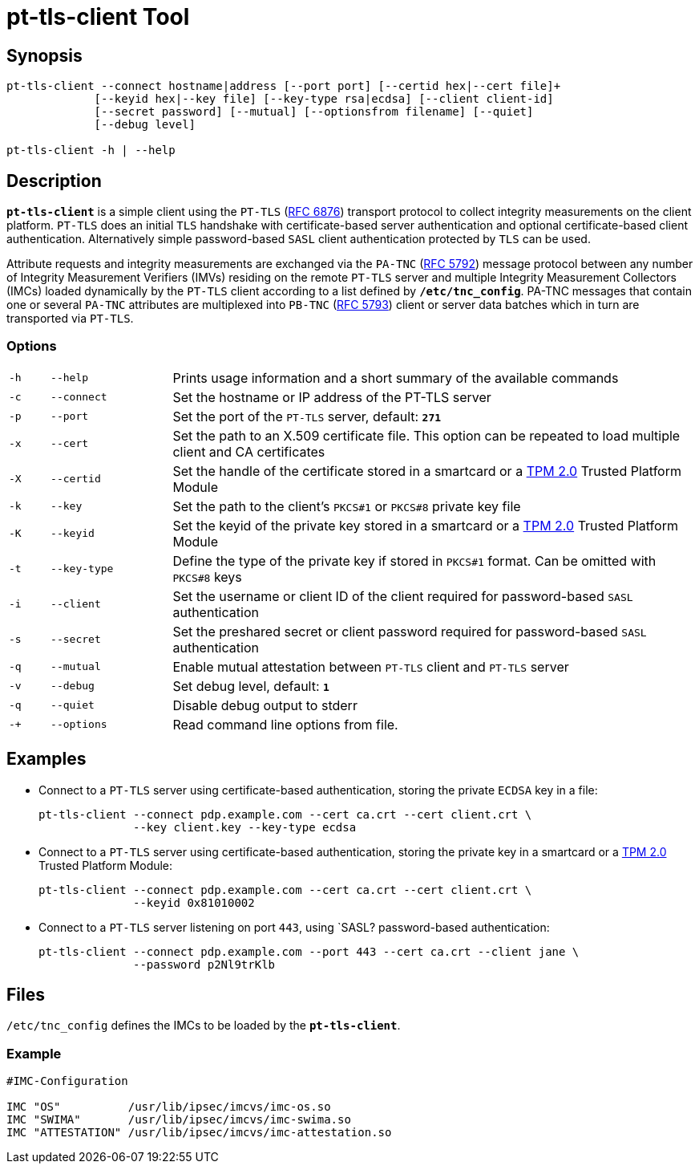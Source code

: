 = pt-tls-client Tool

:IETF:     https://datatracker.ietf.org/doc/html
:RFC6876:  {IETF}/rfc6876
:RFC5792:  {IETF}/rfc5792
:RFC5793:  {IETF}/rfc5793

== Synopsis

----
pt-tls-client --connect hostname|address [--port port] [--certid hex|--cert file]+
             [--keyid hex|--key file] [--key-type rsa|ecdsa] [--client client-id]
             [--secret password] [--mutual] [--optionsfrom filename] [--quiet]
             [--debug level]

pt-tls-client -h | --help
----

== Description

`*pt-tls-client*` is a simple client using the `PT-TLS` ({RFC6876}[RFC 6876])
transport protocol to collect integrity measurements on the client platform.
`PT-TLS` does an initial `TLS` handshake with certificate-based server
authentication and optional certificate-based client authentication. Alternatively
simple password-based `SASL` client  authentication protected by `TLS` can be used.

Attribute requests and integrity measurements are exchanged via the `PA-TNC`
({RFC5792}[RFC 5792]) message protocol between any number of Integrity Measurement
Verifiers (IMVs) residing on the remote `PT-TLS` server and multiple Integrity
Measurement Collectors (IMCs) loaded dynamically by the `PT-TLS` client according
to a list defined by `*/etc/tnc_config*`. PA-TNC messages that contain one or
several `PA-TNC` attributes are multiplexed into `PB-TNC` ({RFC5793}[RFC 5793])
client or server data batches which in turn are transported via `PT-TLS`.

=== Options

[cols="1,3,13"]
|===

|`-h` |`--help`
|Prints usage information and a short summary of the available commands

|`-c` |`--connect`
|Set the hostname or IP address of the PT-TLS server

|`-p` |`--port`
|Set the port of the `PT-TLS` server, default: `*271*`

|`-x` |`--cert`
|Set the path to an X.509 certificate file. This option can be repeated to load
 multiple client and CA certificates

|`-X` |`--certid`
|Set the handle of the certificate stored in a smartcard or a
 xref:tpm/tpm2.adoc[TPM 2.0] Trusted Platform Module

|`-k` |`--key`
|Set the path to the client's `PKCS#1` or `PKCS#8` private key file

|`-K` |`--keyid`
|Set the keyid of the private key stored in a smartcard or a
 xref:tpm/tpm2.adoc[TPM 2.0] Trusted Platform Module

|`-t` |`--key-type`
|Define the type of the private key if stored in `PKCS#1` format. Can be omitted
 with `PKCS#8` keys

|`-i` |`--client`
|Set the username or client ID of the client required for password-based `SASL`
 authentication

|`-s` |`--secret`
|Set the preshared secret or client password required for password-based  `SASL`
 authentication

|`-q` |`--mutual`
|Enable mutual attestation between `PT-TLS` client and `PT-TLS` server

|`-v` |`--debug`
|Set debug level, default: `*1*`

|`-q` |`--quiet`
|Disable debug output to stderr

|`-+` |`--options`
|Read command line options from file.
|===

== Examples

* Connect  to a `PT-TLS` server using certificate-based authentication, storing
  the private `ECDSA` key in a file:
+
----
pt-tls-client --connect pdp.example.com --cert ca.crt --cert client.crt \
              --key client.key --key-type ecdsa
----

* Connect to a `PT-TLS` server using certificate-based authentication, storing the
  private key in a smartcard or a xref:tpm/tpm2.adoc[TPM 2.0] Trusted Platform
  Module:
+
----
pt-tls-client --connect pdp.example.com --cert ca.crt --cert client.crt \
              --keyid 0x81010002
----

* Connect to a `PT-TLS` server listening on port `443`, using `SASL? password-based
  authentication:
+
----
pt-tls-client --connect pdp.example.com --port 443 --cert ca.crt --client jane \
              --password p2Nl9trKlb
----

== Files

`/etc/tnc_config` defines the IMCs to be loaded by the `*pt-tls-client*`.

=== Example

----
#IMC-Configuration

IMC "OS"          /usr/lib/ipsec/imcvs/imc-os.so
IMC "SWIMA"       /usr/lib/ipsec/imcvs/imc-swima.so
IMC "ATTESTATION" /usr/lib/ipsec/imcvs/imc-attestation.so
----
